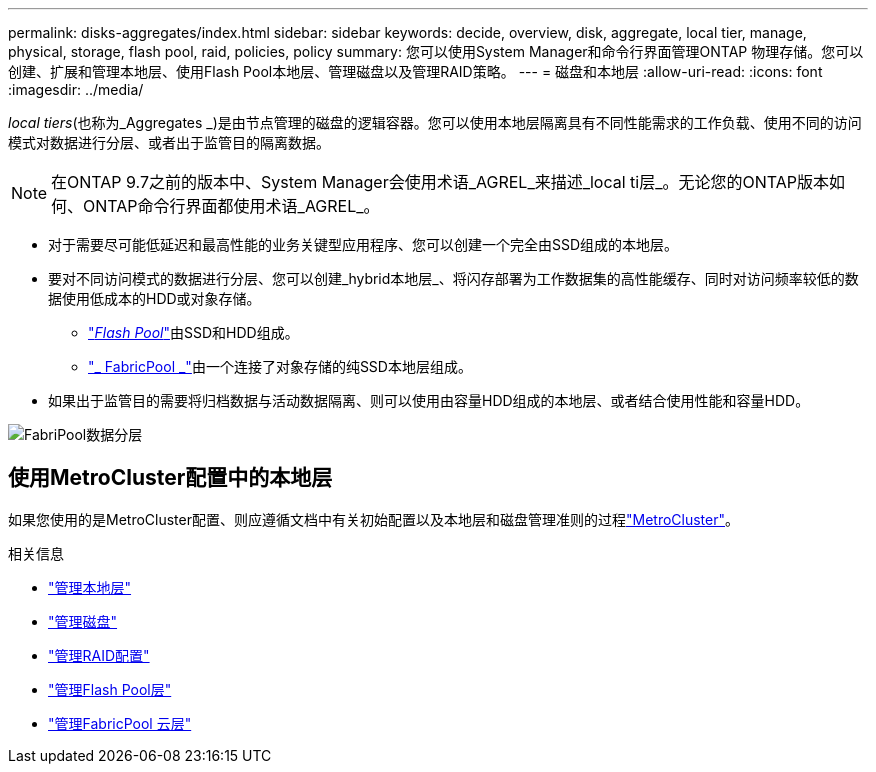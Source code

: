 ---
permalink: disks-aggregates/index.html 
sidebar: sidebar 
keywords: decide, overview, disk, aggregate, local tier, manage, physical, storage, flash pool, raid, policies, policy 
summary: 您可以使用System Manager和命令行界面管理ONTAP 物理存储。您可以创建、扩展和管理本地层、使用Flash Pool本地层、管理磁盘以及管理RAID策略。 
---
= 磁盘和本地层
:allow-uri-read: 
:icons: font
:imagesdir: ../media/


[role="lead"]
_local tiers_(也称为_Aggregates _)是由节点管理的磁盘的逻辑容器。您可以使用本地层隔离具有不同性能需求的工作负载、使用不同的访问模式对数据进行分层、或者出于监管目的隔离数据。


NOTE: 在ONTAP 9.7之前的版本中、System Manager会使用术语_AGREL_来描述_local ti层_。无论您的ONTAP版本如何、ONTAP命令行界面都使用术语_AGREL_。

* 对于需要尽可能低延迟和最高性能的业务关键型应用程序、您可以创建一个完全由SSD组成的本地层。
* 要对不同访问模式的数据进行分层、您可以创建_hybrid本地层_、将闪存部署为工作数据集的高性能缓存、同时对访问频率较低的数据使用低成本的HDD或对象存储。
+
** link:flash-pool-aggregate-caching-policies-concept.html["_Flash Pool_"]由SSD和HDD组成。
** link:../concepts/fabricpool-concept.html["_ FabricPool _"]由一个连接了对象存储的纯SSD本地层组成。


* 如果出于监管目的需要将归档数据与活动数据隔离、则可以使用由容量HDD组成的本地层、或者结合使用性能和容量HDD。


image:data-tiering.gif["FabriPool数据分层"]



== 使用MetroCluster配置中的本地层

如果您使用的是MetroCluster配置、则应遵循文档中有关初始配置以及本地层和磁盘管理准则的过程link:https://docs.netapp.com/us-en/ontap-metrocluster/install-ip/concept_considerations_when_using_ontap_in_a_mcc_configuration.html["MetroCluster"^]。

.相关信息
* link:manage-local-tiers-overview-concept.html["管理本地层"]
* link:manage-disks-overview-concept.html["管理磁盘"]
* link:manage-raid-configs-overview-concept.html["管理RAID配置"]
* link:flash-pool-aggregate-caching-policies-concept.html["管理Flash Pool层"]
* link:../concepts/index.html["管理FabricPool 云层"]

